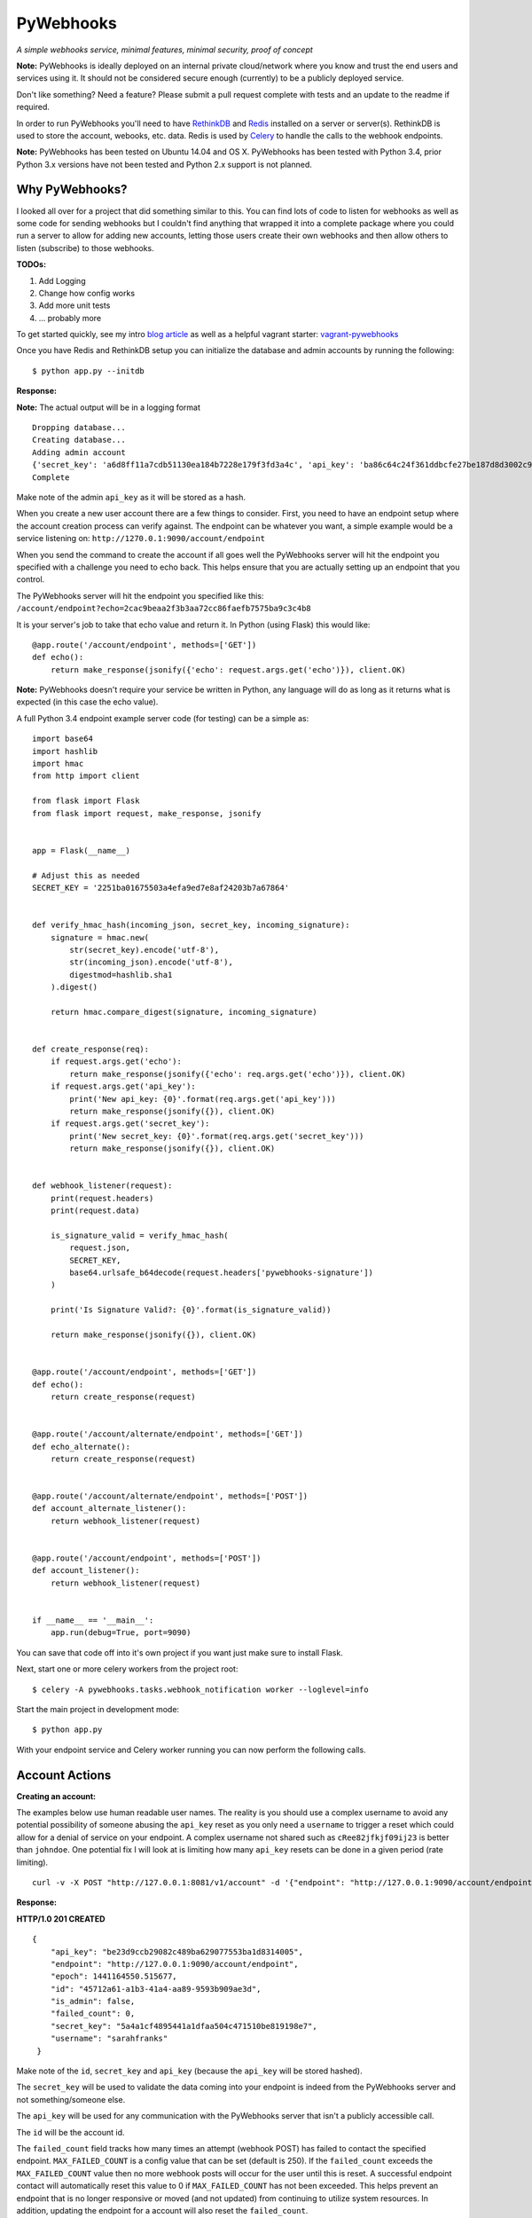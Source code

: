 PyWebhooks
==========

*A simple webhooks service, minimal features, minimal security, proof of concept*

.. image:: https://travis-ci.org/chadlung/pywebhooks.svg?branch=master
    :target: https://travis-ci.org/chadlung/pywebhooks
.. image:: https://coveralls.io/repos/chadlung/pywebhooks/badge.svg?branch=master&service=github :target: https://coveralls.io/github/chadlung/pywebhooks?branch=master

**Note:** PyWebhooks is ideally deployed on an internal private cloud/network where you
know and trust the end users and services using it. It should not be considered
secure enough (currently) to be a publicly deployed service.

Don't like something? Need a feature? Please submit a pull request complete with
tests and an update to the readme if required.

In order to run PyWebhooks you'll need to have `RethinkDB <http://rethinkdb.com/>`__
and `Redis <http://redis.io/>`__ installed on a server or server(s). RethinkDB is
used to store the account, webooks, etc. data. Redis is used by
`Celery <http://http://www.celeryproject.org//>`__ to handle the calls to the
webhook endpoints.

**Note:** PyWebhooks has been tested on Ubuntu 14.04 and OS X.
PyWebhooks has been tested with Python 3.4, prior Python 3.x versions have not
been tested and Python 2.x support is not planned.

Why PyWebhooks?
^^^^^^^^^^^^^^^

I looked all over for a project that did something similar to this. You can find
lots of code to listen for webhooks as well as some code for sending webhooks
but I couldn't find anything that wrapped it into a complete package where you could
run a server to allow for adding new accounts, letting those users create their
own webhooks and then allow others to listen (subscribe) to those webhooks.

**TODOs:**

1. Add Logging

2. Change how config works

3. Add more unit tests

4. ... probably more

To get started quickly, see my intro `blog article <http://www.giantflyingsaucer.com/blog/?p=5666>`__
as well as a helpful vagrant starter: `vagrant-pywebhooks <https://github.com/chadlung/vagrant-pywebhooks>`__

Once you have Redis and RethinkDB setup you can initialize the database and
admin accounts by running the following:

::

    $ python app.py --initdb

**Response:**

**Note:** The actual output will be in a logging format

::

    Dropping database...
    Creating database...
    Adding admin account
    {'secret_key': 'a6d8ff11a7cdb51130ea184b7228e179f3fd3a4c', 'api_key': 'ba86c64c24f361ddbcfe27be187d8d3002c9f43c'}
    Complete

Make note of the admin ``api_key`` as it will be stored as a hash.

When you create a new user account there are a few things to consider. First,
you need to have an endpoint setup where the account creation process can verify
against. The endpoint can be whatever you want, a simple example would be a
service listening on: ``http://1270.0.1:9090/account/endpoint``

When you send the command to create the account if all goes well the PyWebhooks
server will hit the endpoint you specified with a challenge you need to echo back.
This helps ensure that you are actually setting up an endpoint that you control.

The PyWebhooks server will hit the endpoint you specified like this:
``/account/endpoint?echo=2cac9beaa2f3b3aa72cc86faefb7575ba9c3c4b8``

It is your server's job to take that echo value and return it. In Python (using Flask)
this would like:

::

    @app.route('/account/endpoint', methods=['GET'])
    def echo():
        return make_response(jsonify({'echo': request.args.get('echo')}), client.OK)

**Note:** PyWebhooks doesn't require your service be written in Python, any
language will do as long as it returns what is expected (in this case the echo value).

A full Python 3.4 endpoint example server code (for testing) can be a simple as:

::

    import base64
    import hashlib
    import hmac
    from http import client

    from flask import Flask
    from flask import request, make_response, jsonify


    app = Flask(__name__)

    # Adjust this as needed
    SECRET_KEY = '2251ba01675503a4efa9ed7e8af24203b7a67864'


    def verify_hmac_hash(incoming_json, secret_key, incoming_signature):
        signature = hmac.new(
            str(secret_key).encode('utf-8'),
            str(incoming_json).encode('utf-8'),
            digestmod=hashlib.sha1
        ).digest()

        return hmac.compare_digest(signature, incoming_signature)


    def create_response(req):
        if request.args.get('echo'):
            return make_response(jsonify({'echo': req.args.get('echo')}), client.OK)
        if request.args.get('api_key'):
            print('New api_key: {0}'.format(req.args.get('api_key')))
            return make_response(jsonify({}), client.OK)
        if request.args.get('secret_key'):
            print('New secret_key: {0}'.format(req.args.get('secret_key')))
            return make_response(jsonify({}), client.OK)


    def webhook_listener(request):
        print(request.headers)
        print(request.data)

        is_signature_valid = verify_hmac_hash(
            request.json,
            SECRET_KEY,
            base64.urlsafe_b64decode(request.headers['pywebhooks-signature'])
        )

        print('Is Signature Valid?: {0}'.format(is_signature_valid))

        return make_response(jsonify({}), client.OK)


    @app.route('/account/endpoint', methods=['GET'])
    def echo():
        return create_response(request)


    @app.route('/account/alternate/endpoint', methods=['GET'])
    def echo_alternate():
        return create_response(request)


    @app.route('/account/alternate/endpoint', methods=['POST'])
    def account_alternate_listener():
        return webhook_listener(request)


    @app.route('/account/endpoint', methods=['POST'])
    def account_listener():
        return webhook_listener(request)


    if __name__ == '__main__':
        app.run(debug=True, port=9090)


You can save that code off into it's own project if you want just make sure to
install Flask.

Next, start one or more celery workers from the project root:

::

    $ celery -A pywebhooks.tasks.webhook_notification worker --loglevel=info

Start the main project in development mode:

::

    $ python app.py

With your endpoint service and Celery worker running you can now perform
the following calls.

Account Actions
^^^^^^^^^^^^^^^

**Creating an account:**

The examples below use human readable user names. The reality is you should use
a complex username to avoid any potential possibility of someone abusing the
``api_key`` reset as you only need a ``username`` to trigger a reset which could
allow for a denial of service on your endpoint. A complex username not shared
such as ``cRee82jfkjf09ij23`` is better than ``johndoe``. One potential fix
I will look at is limiting how many ``api_key`` resets can be done in a given
period (rate limiting).

::

    curl -v -X POST "http://127.0.0.1:8081/v1/account" -d '{"endpoint": "http://127.0.0.1:9090/account/endpoint", "username": "sarahfranks"}' -H "content-type: application/json"

**Response:**

**HTTP/1.0 201 CREATED**

::

    {
        "api_key": "be23d9ccb29082c489ba629077553ba1d8314005",
        "endpoint": "http://127.0.0.1:9090/account/endpoint",
        "epoch": 1441164550.515677,
        "id": "45712a61-a1b3-41a4-aa89-9593b909ae3d",
        "is_admin": false,
        "failed_count": 0,
        "secret_key": "5a4a1cf4895441a1dfaa504c471510be819198e7",
        "username": "sarahfranks"
     }

Make note of the ``id``, ``secret_key`` and ``api_key`` (because the ``api_key`` will be
stored hashed).

The ``secret_key`` will be used to validate the data coming into your endpoint
is indeed from the PyWebhooks server and not something/someone else.

The ``api_key`` will be used for any communication with the PyWebhooks server that
isn't a publicly accessible call.

The ``id`` will be the account id.

The ``failed_count`` field tracks how many times an attempt (webhook POST) has
failed to contact the specified endpoint. ``MAX_FAILED_COUNT`` is a config value
that can be set (default is 250). If the ``failed_count`` exceeds the
``MAX_FAILED_COUNT`` value then no more webhook posts will occur for the user
until this is reset. A successful endpoint contact will automatically reset
this value to 0 if ``MAX_FAILED_COUNT`` has not been exceeded. This helps
prevent an endpoint that is no longer responsive or moved (and not updated)
from continuing to utilize system resources. In addition, updating the endpoint
for a account will also reset the ``failed_count``.

Retries on webhook endpoints are done three times before giving up. The
``DEFAULT_RETRY`` config value (defaults to 2 minutes) and ``DEFAULT_FINAL_RETRY``
config value (defaults to 1 hour) can be adjusted for the three retries. Each
failed attempt to contact the endpoint results in an increment in the ``failed_count``
field of the user's account. If an endpoint is unreachable through the initial
attempt to contact and the three retires then the ``failed_count`` value will
be four.

**Get a single account record:**

You can only look-up your own account record.

::

    curl -v -X GET "http://127.0.0.1:8081/v1/account/45712a61-a1b3-41a4-aa89-9593b909ae3d" -H "content-type: application/json" -H "api-key: be23d9ccb29082c489ba629077553ba1d8314005" -H "username: sarahfranks"

**Response:**

**HTTP/1.0 200 OK**

::

    {
        "api_key": "pbkdf2:sha1:1000$vTuQRKeb$eec0bdffebde0d3c28290d41f4d848fbde04571c",
        "endpoint": "http://127.0.0.1:9090/account/endpoint",
        "epoch": 1441164550.515677,
        "id": "45712a61-a1b3-41a4-aa89-9593b909ae3d",
        "is_admin": false,
        "failed_count": 0,
        "secret_key": "5a4a1cf4895441a1dfaa504c471510be819198e7",
        "username": "sarahfranks"
    }

**Get all account records (admin only):**

This is a paginated call with ``start`` and ``limit`` params in the querystring.

**REQUIRED** ``start`` is where in the records you want to start listing (0..n)

**REQUIRED** ``limit`` is how many records to return

In the example below I started at record #0 and asked for up to 10 records to return.
You may also notice that a ``next_start`` field will show up in the JSON so you
know where to set your next start (assuming you want to keep paging the records)

::

    curl -v -X GET "http://127.0.0.1:8081/v1/accounts?start=0&limit=10" -H "content-type: application/json" -H "api-key: ba86c64c24f361ddbcfe27be187d8d3002c9f43c" -H "username: admin"

**Response:**

**HTTP/1.0 200 OK**

::

    {
      "accounts": [
        {
          "api_key": "pbkdf2:sha1:1000$rQDzv29j$5895b2393171d0cc238157c130fc2129d3e871c3",
          "endpoint": "",
          "epoch": 1441164269.341982,
          "id": "ed408f85-200e-481f-a672-30f454e8dcf4",
          "is_admin": true,
          "secret_key": "ab502753cbb68b90601cace345fe84fb2bb5b8dd",
          "username": "admin"
        },
        {
          "api_key": "pbkdf2:sha1:1000$I5r0MTsM$fc50fcce05c526fa19919d874087623571c0c9e0",
          "endpoint": "http://127.0.0.1:9090/account/endpoint",
          "epoch": 1441164337.607172,
          "id": "d969a56d-e520-405d-a24f-497ac6923781",
          "is_admin": false,
          "failed_count": 0,
          "secret_key": "2381a87ba4725786f29ca414d3217e202615f757",
          "username": "johndoe"
        },
        {
          "api_key": "pbkdf2:sha1:1000$an7K8KqL$127bb4796de21a832969512fc7c2edea0524e54b",
          "endpoint": "http://127.0.0.1:9090/account/endpoint",
          "epoch": 1441164337.630147,
          "id": "556daec0-fcad-4cae-8d4b-7564d2424669",
          "is_admin": false,
          "failed_count": 0,
          "secret_key": "25b83d9a713e16f1b4fe936787acdf532162ea73",
          "username": "janedoe"
        },
        {
          "api_key": "pbkdf2:sha1:1000$nbvEItNd$9d0ab21a122bca95855f6ba0ab271444168e17f4",
          "endpoint": "http://127.0.0.1:9090/account/endpoint",
          "epoch": 1441164337.65272,
          "id": "776236bc-5ca9-4083-bb20-b12043ec87de",
          "is_admin": false,
          "failed_count": 0,
          "secret_key": "d615166b1818ef41b925c40b5483474522bffc94",
          "username": "samjones"
        },
        {
          "api_key": "pbkdf2:sha1:1000$vTuQRKeb$eec0bdffebde0d3c28290d41f4d848fbde04571c",
          "endpoint": "http://127.0.0.1:9090/account/endpoint",
          "epoch": 1441164550.515677,
          "id": "45712a61-a1b3-41a4-aa89-9593b909ae3d",
          "is_admin": false,
          "failed_count": 0,
          "secret_key": "5a4a1cf4895441a1dfaa504c471510be819198e7",
          "username": "sarahfranks"
        }
      ]
    }

Example output with ``next_start``:

::

    curl -v -X GET "http://127.0.0.1:8081/v1/accounts?start=0&limit=3" -H "content-type: application/json" -H "api-key: 5b3a973f4980f65d5b61101ddf3b40808933f12a" -H "username: admin"

::

    {
      "accounts": [
        {
          "api_key": "pbkdf2:sha1:1000$rQDzv29j$5895b2393171d0cc238157c130fc2129d3e871c3",
          "endpoint": "",
          "epoch": 1441164269.341982,
          "id": "ed408f85-200e-481f-a672-30f454e8dcf4",
          "is_admin": true,
          "secret_key": "ab502753cbb68b90601cace345fe84fb2bb5b8dd",
          "username": "admin"
        },
        {
          "api_key": "pbkdf2:sha1:1000$I5r0MTsM$fc50fcce05c526fa19919d874087623571c0c9e0",
          "endpoint": "http://127.0.0.1:9090/account/endpoint",
          "epoch": 1441164337.607172,
          "id": "d969a56d-e520-405d-a24f-497ac6923781",
          "is_admin": false,
          "failed_count": 0,
          "secret_key": "2381a87ba4725786f29ca414d3217e202615f757",
          "username": "johndoe"
        },
        {
          "api_key": "pbkdf2:sha1:1000$an7K8KqL$127bb4796de21a832969512fc7c2edea0524e54b",
          "endpoint": "http://127.0.0.1:9090/account/endpoint",
          "epoch": 1441164337.630147,
          "id": "556daec0-fcad-4cae-8d4b-7564d2424669",
          "is_admin": false,
          "failed_count": 0,
          "secret_key": "25b83d9a713e16f1b4fe936787acdf532162ea73",
          "username": "janedoe"
        }
      ],
      "next_start": 3
    }

**Update the endpoint field for a username specified account:**

The only field that can be updated on an account is the ``endpoint`` and when you
do so PyWebhooks will contact that endpoint with the echo challenge as mentioned above
in the section on creating a new account.

**Note:** The ``api_key`` and ``secret_key`` can both be reset, those calls are
further down this document.

For this call you need to supply your username and ``api_key`` in the headers.

::

    curl -v -X PATCH "http://127.0.0.1:8081/v1/account" -d '{"endpoint": "http://127.0.0.1:9090/account/alternate/endpoint"}' -H "content-type: application/json" -H "api-key: d615166b1818ef41b925c40b5483474522bffc94" -H "username: samjones"

**Response:**

**HTTP/1.0 200 OK**

::

    {
      "deleted": 0,
      "errors": 0,
      "inserted": 0,
      "replaced": 1,
      "skipped": 0,
      "unchanged": 0
    }

**Delete a single account record:**

User's can only delete their account record.

::

    curl -v -X DELETE "http://127.0.0.1:8081/v1/account/776236bc-5ca9-4083-bb20-b12043ec87de" -H "content-type: application/json" -H "api-key: d615166b1818ef41b925c40b5483474522bffc94" -H "username: samjones"

**Response:**

**HTTP/1.0 200 OK**

::

    {
      "deleted": 1,
      "errors": 0,
      "inserted": 0,
      "replaced": 0,
      "skipped": 0,
      "unchanged": 0
    }

**Delete all account records (admin only):**

**Careful:** This deletes all account records (except admin). The ``deleted``
field in the response will contain how many records were deleted.

::

    curl -v -X DELETE "http://127.0.0.1:8081/v1/accounts" -H "content-type: application/json" -H "api-key: f2fe92411648dab36532d4256a5d36be0b219d53" -H "username: admin"

**Response:**

**HTTP/1.0 200 OK**

::

    {
      "deleted": 4,
      "errors": 0,
      "inserted": 0,
      "replaced": 0,
      "skipped": 0,
      "unchanged": 0
    }

**Reset an account API key:**

Ensure your service endpoint is running as the PyWebhooks server will perform a
``GET`` against your endpoint with the new ``api_key`` in the querystring as:

::

    GET /account/alternate/endpoint?api_key=768a8c2530956c0f2ac52faee785cadf3f5bc68d

**Note:** A ``GET`` is used on the endpoint like the echo challenge since ``POST`` is
used by incoming webhooks.

::

    curl -v -X POST "http://127.0.0.1:8081/v1/account/reset/apikey" -H "content-type: application/json" -H "username: sarahfranks"

**Response:**

**HTTP/1.0 200 OK**

::

    {
      "Message": "New key sent to endpoint"
    }

**Reset an account secret key:**

Ensure your service endpoint is running as the PyWebhooks server will perform a
``GET`` against your endpoint with the new ``secret_key`` in the querystring as:

::

    GET /account/alternate/endpoint?secret_key=0d7929e61c97e10a70dd71cb839853bcd4f9e230

**Note:** A ``GET`` is used on the endpoint like the echo challenge since ``POST`` is
used by incoming webhooks.

::

    curl -v -X POST "http://127.0.0.1:8081/v1/account/reset/secretkey" -H "content-type: application/json" -H "username: johndoe" -H "api-key: 9241a57a6b4d785d7acb0fe9d99f7983f4d7584b"

**Response:**

**HTTP/1.0 200 OK**

::

    {
      "Message": "New key sent to endpoint"
    }

Webhook Actions
^^^^^^^^^^^^^^^

The real essence of PyWebhooks is ultimately registering a webhook with the system
and then having users/services subscribe to those webhooks and posting the data
to your endpoint.

**Creating a new webhook registration:**

In this example we will register the following webhook from the ``johndoe``
account.

::

    {
        "items": [
            {
                "item1": 1
            },
            {
                "item2": 2
            }
        ],
        "message": "hello world"
    }

There are a few things you need to include in the JSON payload.

``description`` is a user comsumable description of what your webhook is about
``event_data`` is the actual JSON payload that will be delivered to each
subscribed user/service of this webhook when you trigger it
``event`` is a header field that is a short description of what kind of event
this is

The full payload would be something like this:

::

    {
        "description": "This is my registered webhook",
        "event_data": {
            "items": [
                {
                    "item1": 1
                },
                {
                    "item2": 2
                }
            ],
            "message": "hello world"
        },
        "event": "mywebhook.event"
    }

Create the webhook:

::

    curl -v -X POST "http://127.0.0.1:8081/v1/webhook/registration" -H "content-type: application/json" -H "username: johndoe" -H "api-key: ee98cb7b5da901c12bac7c263b28f7a028a5de97" -d '{"description": "This is my registered webhook", "event_data": {"items": [{"item1": 1}, {"item2": 2}], "message": "hello world"}, "event": "mywebhook.event"}'

**Response:**

**HTTP/1.0 201 CREATED**

::

    {
      "account_id": "d969a56d-e520-405d-a24f-497ac6923781",
      "description": "This is my registered webhook",
      "epoch": 1441166640.359496,
      "event": "mywebhook.event",
      "event_data": {
        "items": [
          {
            "item1": 1
          },
          {
            "item2": 2
          }
        ],
        "message": "hello world"
      },
      "id": "3e25a22e-6a83-4cf0-a2bf-d7617aa32551"
    }

**Delete a webhook registration:**

Deletes registration record, will also remove the records for this registration
id in the subscription table as well.

::

    curl -v -X DELETE "http://127.0.0.1:8081/v1/webhook/registration/0c296ca8-69ce-4274-b377-3010072363f9" -H "content-type: application/json" -H "username: johndoe" -H "api-key: ee98cb7b5da901c12bac7c263b28f7a028a5de97"

**Response:**

**HTTP/1.0 200 OK**

::

    {
      "deleted": 1,
      "errors": 0,
      "inserted": 0,
      "replaced": 0,
      "skipped": 0,
      "unchanged": 0
    }

**Get all your registered webhook records:**

Lists all the calling username's registered webhooks.

This is a paginated call with ``start`` and ``limit`` params in the querystring.

**REQUIRED** ``start`` is where in the records you want to start listing (0..n)

**REQUIRED** ``limit`` is how many records to return

::

    curl -v -X GET "http://127.0.0.1:8081/v1/webhook/registration?start=0&limit=10" -H "content-type: application/json" -H "username: johndoe" -H "api-key: ee98cb7b5da901c12bac7c263b28f7a028a5de97"

**Response:**

**HTTP/1.0 200 OK**

::

    {
      "next_start": 1,
      "registrations": [
        {
          "account_id": "fb8854ba-b7f7-4552-bc13-4d5cdbb444dd",
          "description": "This is my registered webhook",
          "epoch": 1441139002.671599,
          "event": "mywebhook.event",
          "event_data": {
            "items": [
              {
                "item1": 1
              },
              {
                "item2": 2
              }
            ],
            "message": "hello world"
          },
          "id": "4618dc47-aaf9-401e-9aa4-8fda5d59eb25"
        }
      ]
    }

**Get all registered webhook records:**

Lists all registered webhooks.

This is a paginated call with ``start`` and ``limit`` params in the querystring.

**REQUIRED** ``start`` is where in the records you want to start listing (0..n)

**REQUIRED** ``limit`` is how many records to return

::

    curl -v -X GET "http://127.0.0.1:8081/v1/webhook/registrations?start=0&limit=2" -H "content-type: application/json" -H "username: johndoe" -H "api-key: ee98cb7b5da901c12bac7c263b28f7a028a5de97"

**Response:**

**HTTP/1.0 200 OK**

::

    {
      "next_start": 2,
      "registrations": [
        {
          "account_id": "a6903d9f-de93-4910-8d8c-06e22f434d05",
          "description": "Some description goes here",
          "epoch": 1441138315.006409,
          "event": "webhook.event.hello",
          "event_data": {
            "msg": "hello world"
          },
          "id": "ae8dc785-d4bf-4614-98a7-32dcf03314e8"
        },
        {
          "account_id": "fb8854ba-b7f7-4552-bc13-4d5cdbb444dd",
          "description": "This is my registered webhook",
          "epoch": 1441139002.671599,
          "event": "mywebhook.event",
          "event_data": {
            "items": [
              {
                "item1": 1
              },
              {
                "item2": 2
              }
            ],
            "message": "hello world"
          },
          "id": "4618dc47-aaf9-401e-9aa4-8fda5d59eb25"
        }
      ]
    }

**Delete all webhook registration records (admin only):**

**Careful:** This deletes all registration records. The ``deleted``
field in the response will contain how many records were deleted.

::

    curl -v -X DELETE "http://127.0.0.1:8081/v1/webhook/registrations" -H "content-type: application/json" -H "api-key: ba86c64c24f361ddbcfe27be187d8d3002c9f43c" -H "username: admin"

**Response:**

**HTTP/1.0 200 OK**

::

    {
      "deleted": 2,
      "errors": 0,
      "inserted": 0,
      "replaced": 0,
      "skipped": 0,
      "unchanged": 0
    }

**Update a webhook registration record:**

Only the ``description`` field can be updated on an registration.

Make sure to supply the webhook registration id as per the example.

::

    curl -v -X PATCH "http://127.0.0.1:8081/v1/webhook/registration/4618dc47-aaf9-401e-9aa4-8fda5d59eb25" -d '{"description": "New Description"}' -H "content-type: application/json" -H "api-key: ee98cb7b5da901c12bac7c263b28f7a028a5de97" -H "username: johndoe"

**Response:**

**HTTP/1.0 200 OK**

::

    {
      "deleted": 0,
      "errors": 0,
      "inserted": 0,
      "replaced": 1,
      "skipped": 0,
      "unchanged": 0
    }

Subscription Actions
^^^^^^^^^^^^^^^^^^^^

**Creating a subscription:**

Create a subscription for a registered webhook that you want to receive
notifications from when they are triggered.

::

    curl -v -X POST "http://127.0.0.1:8081/v1/webhook/subscription/ae8dc785-d4bf-4614-98a7-32dcf03314e8" -H "content-type: application/json" -H "api-key: ee98cb7b5da901c12bac7c263b28f7a028a5de97" -H "username: johndoe"


**Response:**

**HTTP/1.0 201 CREATED**

::

    {
      "account_id": "fb8854ba-b7f7-4552-bc13-4d5cdbb444dd",
      "epoch": 1441145067.959285,
      "id": "cf20c039-6355-40b9-a601-cad4e79dbe52",
      "registration_id": "ae8dc785-d4bf-4614-98a7-32dcf03314e8"
    }

**Get all your subscription records:**

Lists all the calling username's subscription records.

This is a paginated call with ``start`` and ``limit`` params in the querystring.

**REQUIRED** ``start`` is where in the records you want to start listing (0..n)

**REQUIRED** ``limit`` is how many records to return

::

    curl -v -X GET "http://127.0.0.1:8081/v1/webhook/subscription?start=0&limit=5" -H "content-type: application/json" -H "username: johndoe" -H "api-key: ee98cb7b5da901c12bac7c263b28f7a028a5de97"

**Response:**

**HTTP/1.0 200 OK**

::

    {
      "subscriptions": [
        {
          "account_id": "fb8854ba-b7f7-4552-bc13-4d5cdbb444dd",
          "epoch": 1441144968.505692,
          "id": "9e596765-da94-46d2-9f9d-a4d7ecc374ab",
          "registration_id": "ae8dc785-d4bf-4614-98a7-32dcf03314e8"
        },
        {
          "account_id": "fb8854ba-b7f7-4552-bc13-4d5cdbb444dd",
          "epoch": 1441145067.959285,
          "id": "cf20c039-6355-40b9-a601-cad4e79dbe52",
          "registration_id": "ac18dc47-abf9-401e-8bb3-8fda5d51af48"
        }
      ]
    }

**Get all subscription records:**

Lists all subscriptions.

This is a paginated call with ``start`` and ``limit`` params in the querystring.

**REQUIRED** ``start`` is where in the records you want to start listing (0..n)

**REQUIRED** ``limit`` is how many records to return

::

    curl -v -X GET "http://127.0.0.1:8081/v1/webhook/subscriptions?start=0&limit=2" -H "content-type: application/json" -H "username: johndoe" -H "api-key: ee98cb7b5da901c12bac7c263b28f7a028a5de97"

**Response:**

**HTTP/1.0 200 OK**

::

    {
      "next_start": 2,
      "subscriptions": [
        {
          "account_id": "fb8854ba-b7f7-4552-bc13-4d5cdbb444dd",
          "epoch": 1441144968.505692,
          "id": "9e596765-da94-46d2-9f9d-a4d7ecc374ab",
          "registration_id": "ae8dc785-d4bf-4614-98a7-32dcf03314e8"
        },
        {
          "account_id": "fb8854ba-b7f7-4552-bc13-4d5cdbb444dd",
          "epoch": 1441145067.959285,
          "id": "cf20c039-6355-40b9-a601-cad4e79dbe52",
          "registration_id": "ae8dc785-d4bf-4614-98a7-32dcf03314e8"
        }
      ]
    }

**Delete a single subscription record:**

Deletes subscription record.

::

    curl -v -X DELETE "http://127.0.0.1:8081/v1/webhook/subscription/bfbafaa0-5816-456d-9639-98023ec5dc2e" -H "content-type: application/json" -H "username: johndoe" -H "api-key: ee98cb7b5da901c12bac7c263b28f7a028a5de97"

**Response:**

**HTTP/1.0 200 OK**

::

    {
      "deleted": 1,
      "errors": 0,
      "inserted": 0,
      "replaced": 0,
      "skipped": 0,
      "unchanged": 0
    }

**Delete all subscription records (admin only):**

**Careful:** This deletes all subscription records. The ``deleted``
field in the response will contain how many records were deleted.

::

    curl -v -X DELETE "http://127.0.0.1:8081/v1/webhook/subscriptions" -H "content-type: application/json" -H "api-key: ba86c64c24f361ddbcfe27be187d8d3002c9f43c" -H "username: admin"

**Response:**

**HTTP/1.0 200 OK**

::

    {
      "deleted": 4,
      "errors": 0,
      "inserted": 0,
      "replaced": 0,
      "skipped": 0,
      "unchanged": 0
    }

Triggered Actions
^^^^^^^^^^^^^^^^^

There are two actions that can be done:

1. Trigger a webhook

2. List all the triggered webhooks

**Trigger a webhook:**

Use a registration id to trigger the webhook (inserts a triggered record).

::

    curl -v -X POST "http://127.0.0.1:8081/v1/webhook/triggered/bfbafaa0-5816-456d-9639-98023ec5dc2e" -H "content-type: application/json" -H "api-key: ee98cb7b5da901c12bac7c263b28f7a028a5de97" -H "username: johndoe"

**Response:**

**HTTP/1.0 201 CREATED**

::

    {
      "epoch": 1441334032.467688,
      "id": "7c9cfb5c-dd9b-47cc-8579-32e06337e0f9",
      "registration_id": "bfbafaa0-5816-456d-9639-98023ec5dc2e"
    }

**Get all triggered webhooks:**

Lists all triggered records.

This is a paginated call with ``start`` and ``limit`` params in the querystring.

**REQUIRED** ``start`` is where in the records you want to start listing (0..n)

**REQUIRED** ``limit`` is how many records to return

::

    {
      "triggered_webhooks": [
        {
          "epoch": 1441333750.649395,
          "id": "fc20ee3f-2278-4d14-1058-afab5b2c1b34",
          "registration_id": "bfbafaa0-5816-456d-9639-98023ec5dc2e"
        },
        {
          "epoch": 1441333775.45855,
          "id": "abf196cf-e3cd-47d5-9458-ecc22e5e1ae3",
          "registration_id": "3279b8af-3a90-4cf1-afb8-12872849b2ac"
        },
        {
          "epoch": 1441333841.789931,
          "id": "77c674fc-1907-499e-8e52-3faa57804977",
          "registration_id": "3279b8af-3a90-4cf1-afb8-12872849b2ac"
        },
        {
          "epoch": 1441334032.467688,
          "id": "7c9cfb5c-dd9b-47cc-8579-32e06337e0f9",
          "registration_id": "3279b8af-3a90-4cf1-afb8-12872849b2ac"
        }
      ]
    }

**Response:**

**HTTP/1.0 200 OK**

License
^^^^^^^

Licensed under the Apache License, Version 2.0 (the "License");
you may not use this file except in compliance with the License.
You may obtain a copy of the License at

    http://www.apache.org/licenses/LICENSE-2.0

Unless required by applicable law or agreed to in writing, software
distributed under the License is distributed on an "AS IS" BASIS,
WITHOUT WARRANTIES OR CONDITIONS OF ANY KIND, either express or implied.
See the License for the specific language governing permissions and
limitations under the License.
